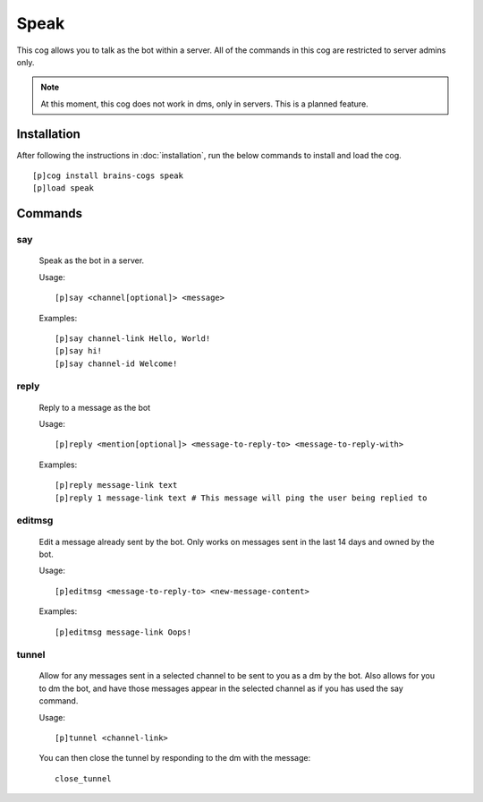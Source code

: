 ================
Speak
================

This cog allows you to talk as the bot within a server. All of the commands in this cog are restricted to server admins only.

.. note::

        At this moment, this cog does not work in dms, only in servers. This is a planned feature.

----------------
Installation
----------------
After following the instructions in :doc:`installation`, run the below commands to install and load the cog. ::

    [p]cog install brains-cogs speak
    [p]load speak

--------
Commands
--------
^^^^^^^
say
^^^^^^^

    Speak as the bot in a server.

    Usage: ::

        [p]say <channel[optional]> <message>

    Examples: ::

        [p]say channel-link Hello, World!
        [p]say hi!
        [p]say channel-id Welcome!


^^^^^^^
reply
^^^^^^^
    Reply to a message as the bot

    Usage: ::

    [p]reply <mention[optional]> <message-to-reply-to> <message-to-reply-with>

    Examples: ::

    [p]reply message-link text
    [p]reply 1 message-link text # This message will ping the user being replied to


^^^^^^^
editmsg
^^^^^^^
    Edit a message already sent by the bot. Only works on messages sent in the last 14 days and owned by the bot.

    Usage: ::

    [p]editmsg <message-to-reply-to> <new-message-content>

    Examples: ::

    [p]editmsg message-link Oops!

^^^^^^^
tunnel
^^^^^^^
    Allow for any messages sent in a selected channel to be sent to you as a dm by the bot. Also allows for you to dm the bot, and have those messages appear in the selected channel as if you has used the say command.

    Usage: ::

    [p]tunnel <channel-link>


    You can then close the tunnel by responding to the dm with the message: ::

        close_tunnel


